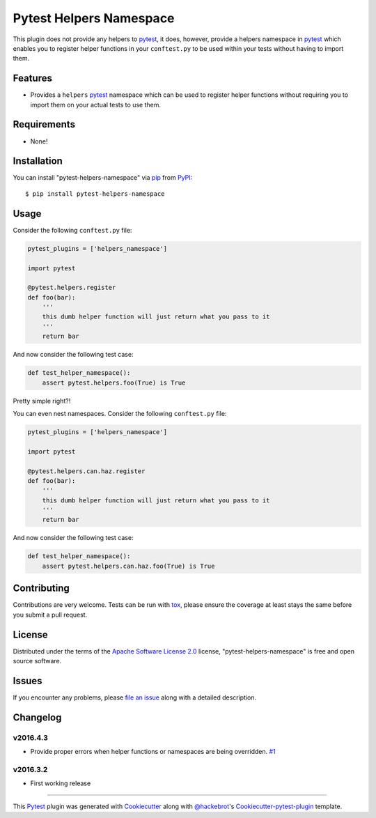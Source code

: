 Pytest Helpers Namespace
========================

.. image:: https://travis-ci.org/saltstack/pytest-helpers-namespace.svg?branch=master
    :target: https://travis-ci.org/saltstack/pytest-helpers-namespace
    :alt: See Build Status on Travis CI

.. image:: https://ci.appveyor.com/api/projects/status/github/saltstack/pytest-helpers-namespace?branch=master
    :target: https://ci.appveyor.com/project/saltstack-public/pytest-helpers-namespace/branch/master
    :alt: See Build Status on AppVeyor

.. image:: https://codecov.io/github/saltstack/pytest-helpers-namespace/coverage.svg?branch=master
    :target: https://codecov.io/github/saltstack/pytest-helpers-namespace?branch=master
    :alt: Code Coverage



.. |version| image:: https://img.shields.io/pypi/v/pytest-helpers-namespace.svg?style=flat
    :alt: PyPI Package latest release
    :target: https://pypi.python.org/pypi/pytest-helpers-namespace

.. |downloads| image:: https://img.shields.io/pypi/dm/pytest-helpers-namespace.svg?style=flat
    :alt: PyPI Package monthly downloads
    :target: https://pypi.python.org/pypi/pytest-helpers-namespace

.. |wheel| image:: https://img.shields.io/pypi/wheel/pytest-helpers-namespace.svg?style=flat
    :alt: PyPI Wheel
    :target: https://pypi.python.org/pypi/pytest-helpers-namespace

.. |supported-versions| image:: https://img.shields.io/pypi/pyversions/pytest-helpers-namespace.svg?style=flat
    :alt: Supported versions
    :target: https://pypi.python.org/pypi/pytest-helpers-namespace

.. |supported-implementations| image:: https://img.shields.io/pypi/implementation/pytest-helpers-namespace.svg?style=flat
    :alt: Supported implementations
    :target: https://pypi.python.org/pypi/pytest-helpers-namespace


This plugin does not provide any helpers to `pytest`_, it does, however,
provide a helpers namespace in `pytest`_ which enables you to register helper
functions in your ``conftest.py`` to be used within your tests without having
to import them.


Features
--------

* Provides a ``helpers`` `pytest`_ namespace which can be used to register
  helper functions without requiring you to import them on your actual tests to
  use them.


Requirements
------------

* None!


Installation
------------

You can install "pytest-helpers-namespace" via `pip`_ from `PyPI`_::

    $ pip install pytest-helpers-namespace


Usage
-----

Consider the following ``conftest.py`` file:

.. code-block:: python

   pytest_plugins = ['helpers_namespace']

   import pytest

   @pytest.helpers.register
   def foo(bar):
       '''
       this dumb helper function will just return what you pass to it
       '''
       return bar


And now consider the following test case:

.. code-block:: python

   def test_helper_namespace():
       assert pytest.helpers.foo(True) is True


Pretty simple right?!


You can even nest namespaces. Consider the following ``conftest.py`` file:

.. code-block:: python

   pytest_plugins = ['helpers_namespace']

   import pytest

   @pytest.helpers.can.haz.register
   def foo(bar):
       '''
       this dumb helper function will just return what you pass to it
       '''
       return bar


And now consider the following test case:

.. code-block:: python

   def test_helper_namespace():
       assert pytest.helpers.can.haz.foo(True) is True


Contributing
------------
Contributions are very welcome. Tests can be run with `tox`_, please ensure
the coverage at least stays the same before you submit a pull request.

License
-------

Distributed under the terms of the `Apache Software License 2.0`_ license,
"pytest-helpers-namespace" is free and open source software.


Issues
------

If you encounter any problems, please `file an issue`_ along with a detailed
description.

Changelog
---------

v2016.4.3
~~~~~~~~~

* Provide proper errors when helper functions or namespaces are being
  overridden. `#1`_

v2016.3.2
~~~~~~~~~~

* First working release

----

This `Pytest`_ plugin was generated with `Cookiecutter`_ along with
`@hackebrot`_'s `Cookiecutter-pytest-plugin`_ template.

.. _`Cookiecutter`: https://github.com/audreyr/cookiecutter
.. _`@hackebrot`: https://github.com/hackebrot
.. _`Apache Software License 2.0`: http://www.apache.org/licenses/LICENSE-2.0
.. _`cookiecutter-pytest-plugin`: https://github.com/pytest-dev/cookiecutter-pytest-plugin
.. _`file an issue`: https://github.com/saltstack/pytest-helpers-namespace/issues
.. _`pytest`: https://github.com/pytest-dev/pytest
.. _`tox`: https://tox.readthedocs.org/en/latest/
.. _`pip`: https://pypi.python.org/pypi/pip/
.. _`PyPI`: https://pypi.python.org/pypi
.. _`#1`: https://github.com/saltstack/pytest-helpers-namespace/issues/1
